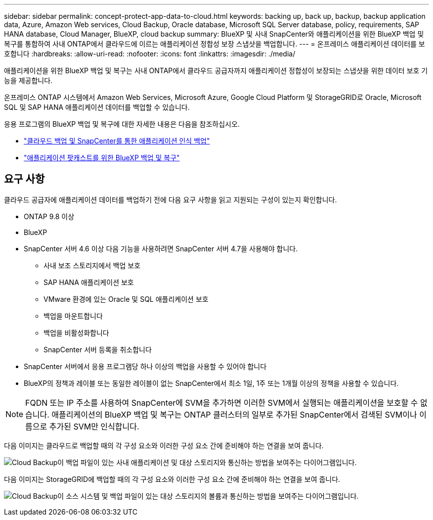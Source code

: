 ---
sidebar: sidebar 
permalink: concept-protect-app-data-to-cloud.html 
keywords: backing up, back up, backup, backup application data, Azure, Amazon Web services, Cloud Backup, Oracle database, Microsoft SQL Server database, policy, requirements, SAP HANA database, Cloud Manager, BlueXP, cloud backup 
summary: BlueXP 및 사내 SnapCenter와 애플리케이션을 위한 BlueXP 백업 및 복구를 통합하여 사내 ONTAP에서 클라우드에 이르는 애플리케이션 정합성 보장 스냅샷을 백업합니다. 
---
= 온프레미스 애플리케이션 데이터를 보호합니다
:hardbreaks:
:allow-uri-read: 
:nofooter: 
:icons: font
:linkattrs: 
:imagesdir: ./media/


[role="lead"]
애플리케이션을 위한 BlueXP 백업 및 복구는 사내 ONTAP에서 클라우드 공급자까지 애플리케이션 정합성이 보장되는 스냅샷을 위한 데이터 보호 기능을 제공합니다.

온프레미스 ONTAP 시스템에서 Amazon Web Services, Microsoft Azure, Google Cloud Platform 및 StorageGRID로 Oracle, Microsoft SQL 및 SAP HANA 애플리케이션 데이터를 백업할 수 있습니다.

응용 프로그램의 BlueXP 백업 및 복구에 대한 자세한 내용은 다음을 참조하십시오.

* https://cloud.netapp.com/blog/cbs-cloud-backup-and-snapcenter-integration["클라우드 백업 및 SnapCenter를 통한 애플리케이션 인식 백업"^]
* https://soundcloud.com/techontap_podcast/episode-322-cloud-backup-for-applications["애플리케이션 팟캐스트를 위한 BlueXP 백업 및 복구"^]




== 요구 사항

클라우드 공급자에 애플리케이션 데이터를 백업하기 전에 다음 요구 사항을 읽고 지원되는 구성이 있는지 확인합니다.

* ONTAP 9.8 이상
* BlueXP
* SnapCenter 서버 4.6 이상 다음 기능을 사용하려면 SnapCenter 서버 4.7을 사용해야 합니다.
+
** 사내 보조 스토리지에서 백업 보호
** SAP HANA 애플리케이션 보호
** VMware 환경에 있는 Oracle 및 SQL 애플리케이션 보호
** 백업을 마운트합니다
** 백업을 비활성화합니다
** SnapCenter 서버 등록을 취소합니다


* SnapCenter 서버에서 응용 프로그램당 하나 이상의 백업을 사용할 수 있어야 합니다
* BlueXP의 정책과 레이블 또는 동일한 레이블이 없는 SnapCenter에서 최소 1일, 1주 또는 1개월 이상의 정책을 사용할 수 있습니다.



NOTE: FQDN 또는 IP 주소를 사용하여 SnapCenter에 SVM을 추가하면 이러한 SVM에서 실행되는 애플리케이션을 보호할 수 없습니다. 애플리케이션의 BlueXP 백업 및 복구는 ONTAP 클러스터의 일부로 추가된 SnapCenter에서 검색된 SVM이나 이름으로 추가된 SVM만 인식합니다.

다음 이미지는 클라우드로 백업할 때의 각 구성 요소와 이러한 구성 요소 간에 준비해야 하는 연결을 보여 줍니다.

image:diagram_cloud_backup_app.png["Cloud Backup이 백업 파일이 있는 사내 애플리케이션 및 대상 스토리지와 통신하는 방법을 보여주는 다이어그램입니다."]

다음 이미지는 StorageGRID에 백업할 때의 각 구성 요소와 이러한 구성 요소 간에 준비해야 하는 연결을 보여 줍니다.

image:diagram_cloud_backup_onprem_storagegrid.png["Cloud Backup이 소스 시스템 및 백업 파일이 있는 대상 스토리지의 볼륨과 통신하는 방법을 보여주는 다이어그램입니다."]
